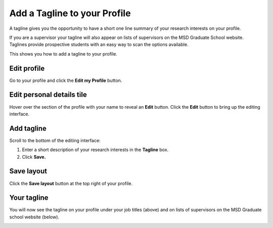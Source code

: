 Add a Tagline to your Profile
=============================

A tagline gives you the opportunity to have a short one line summary of your research interests on your profile. 

If you are a supervisor your tagline will also appear on lists of supervisors on the MSD Graduate School website. Taglines provide prospective students with an easy way to scan the options available. 

This shows you how to add a tagline to your profile. 

Edit profile
------------

.. image:: images/add-a-tagline-to-your-profile/edit-profile.png
   :alt: 
   :height: 227px
   :width: 428px
   :align: center


Go to your profile and click the **Edit my Profile** button.

Edit personal details tile
--------------------------

.. image:: images/add-a-tagline-to-your-profile/edit-personal-details-tile.png
   :alt: 
   :height: 279px
   :width: 476px
   :align: center


Hover over the section of the profile with your name to reveal an **Edit** button. Click the **Edit** button to bring up the editing interface. 

Add tagline
-----------

.. image:: images/add-a-tagline-to-your-profile/add-tagline.png
   :alt: 
   :height: 293px
   :width: 750px
   :align: center


Scroll to the bottom of the editing interface:

#. Enter a short description of your research interests in the **Tagline** box.
#. Click **Save.**

Save layout
-----------

.. image:: images/add-a-tagline-to-your-profile/save-layout.png
   :alt: 
   :height: 278px
   :width: 459px
   :align: center


Click the **Save layout** button at the top right of your profile. 

Your tagline
------------

.. image:: images/add-a-tagline-to-your-profile/your-tagline.png
   :alt: 
   :height: 325px
   :width: 385px
   :align: center


You will now see the tagline on your profile under your job titles (above) and on lists of supervisors on the MSD Graduate school website (below). 

.. image:: images/add-a-tagline-to-your-profile/5690a6fb-3be1-4cb5-bf66-cd8277bd6015.png
   :alt: 
   :height: 378px
   :width: 929px
   :align: center
